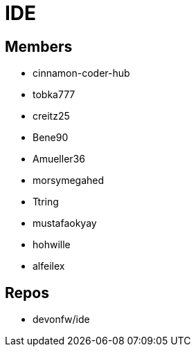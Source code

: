 = IDE

== Members
* cinnamon-coder-hub
* tobka777
* creitz25
* Bene90
* Amueller36
* morsymegahed
* Ttring
* mustafaokyay
* hohwille
* alfeilex

== Repos
* devonfw/ide

